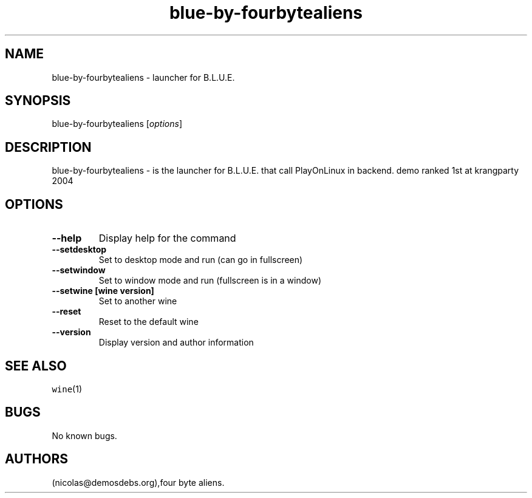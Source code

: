 .\" Automatically generated by Pandoc 2.5
.\"
.TH "blue\-by\-fourbytealiens" "6" "2016\-01\-17" "B.L.U.E. User Manuals" ""
.hy
.SH NAME
.PP
blue\-by\-fourbytealiens \- launcher for B.L.U.E.
.SH SYNOPSIS
.PP
blue\-by\-fourbytealiens [\f[I]options\f[R]]
.SH DESCRIPTION
.PP
blue\-by\-fourbytealiens \- is the launcher for B.L.U.E.
that call PlayOnLinux in backend.
demo ranked 1st at krangparty 2004
.SH OPTIONS
.TP
.B \-\-help
Display help for the command
.TP
.B \-\-setdesktop
Set to desktop mode and run (can go in fullscreen)
.TP
.B \-\-setwindow
Set to window mode and run (fullscreen is in a window)
.TP
.B \-\-setwine [wine version]
Set to another wine
.TP
.B \-\-reset
Reset to the default wine
.TP
.B \-\-version
Display version and author information
.SH SEE ALSO
.PP
\f[C]wine\f[R](1)
.SH BUGS
.PP
No known bugs.
.SH AUTHORS
(nicolas\[at]demosdebs.org),four byte aliens.
